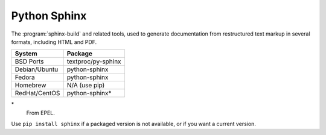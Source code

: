 .. _pkg_python_sphinx:

Python Sphinx
-------------

The :program:`sphinx-build` and related tools, used to generate
documentation from restructured text markup in several formats,
including HTML and PDF.

+------------------+--------------------+
| System           | Package            |
+==================+====================+
| BSD Ports        | textproc/py-sphinx |
+------------------+--------------------+
| Debian/Ubuntu    | python-sphinx      |
+------------------+--------------------+
| Fedora           | python-sphinx      |
+------------------+--------------------+
| Homebrew         | N/A (use pip)      |
+------------------+--------------------+
| RedHat/CentOS    | python-sphinx*     |
+------------------+--------------------+

\*
  From EPEL.

Use ``pip install sphinx`` if a packaged version is not available, or
if you want a current version.
